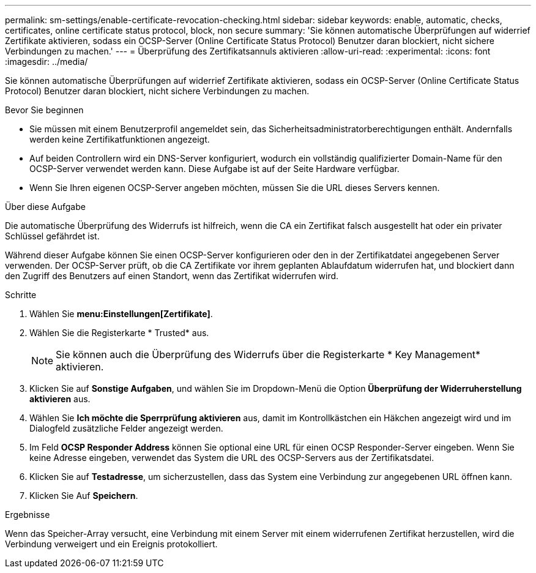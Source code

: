---
permalink: sm-settings/enable-certificate-revocation-checking.html 
sidebar: sidebar 
keywords: enable, automatic, checks, certificates, online certificate status protocol, block, non secure 
summary: 'Sie können automatische Überprüfungen auf widerrief Zertifikate aktivieren, sodass ein OCSP-Server (Online Certificate Status Protocol) Benutzer daran blockiert, nicht sichere Verbindungen zu machen.' 
---
= Überprüfung des Zertifikatsannuls aktivieren
:allow-uri-read: 
:experimental: 
:icons: font
:imagesdir: ../media/


[role="lead"]
Sie können automatische Überprüfungen auf widerrief Zertifikate aktivieren, sodass ein OCSP-Server (Online Certificate Status Protocol) Benutzer daran blockiert, nicht sichere Verbindungen zu machen.

.Bevor Sie beginnen
* Sie müssen mit einem Benutzerprofil angemeldet sein, das Sicherheitsadministratorberechtigungen enthält. Andernfalls werden keine Zertifikatfunktionen angezeigt.
* Auf beiden Controllern wird ein DNS-Server konfiguriert, wodurch ein vollständig qualifizierter Domain-Name für den OCSP-Server verwendet werden kann. Diese Aufgabe ist auf der Seite Hardware verfügbar.
* Wenn Sie Ihren eigenen OCSP-Server angeben möchten, müssen Sie die URL dieses Servers kennen.


.Über diese Aufgabe
Die automatische Überprüfung des Widerrufs ist hilfreich, wenn die CA ein Zertifikat falsch ausgestellt hat oder ein privater Schlüssel gefährdet ist.

Während dieser Aufgabe können Sie einen OCSP-Server konfigurieren oder den in der Zertifikatdatei angegebenen Server verwenden. Der OCSP-Server prüft, ob die CA Zertifikate vor ihrem geplanten Ablaufdatum widerrufen hat, und blockiert dann den Zugriff des Benutzers auf einen Standort, wenn das Zertifikat widerrufen wird.

.Schritte
. Wählen Sie *menu:Einstellungen[Zertifikate]*.
. Wählen Sie die Registerkarte * Trusted* aus.
+
[NOTE]
====
Sie können auch die Überprüfung des Widerrufs über die Registerkarte * Key Management* aktivieren.

====
. Klicken Sie auf *Sonstige Aufgaben*, und wählen Sie im Dropdown-Menü die Option *Überprüfung der Widerruherstellung aktivieren* aus.
. Wählen Sie *Ich möchte die Sperrprüfung aktivieren* aus, damit im Kontrollkästchen ein Häkchen angezeigt wird und im Dialogfeld zusätzliche Felder angezeigt werden.
. Im Feld *OCSP Responder Address* können Sie optional eine URL für einen OCSP Responder-Server eingeben. Wenn Sie keine Adresse eingeben, verwendet das System die URL des OCSP-Servers aus der Zertifikatsdatei.
. Klicken Sie auf *Testadresse*, um sicherzustellen, dass das System eine Verbindung zur angegebenen URL öffnen kann.
. Klicken Sie Auf *Speichern*.


.Ergebnisse
Wenn das Speicher-Array versucht, eine Verbindung mit einem Server mit einem widerrufenen Zertifikat herzustellen, wird die Verbindung verweigert und ein Ereignis protokolliert.
